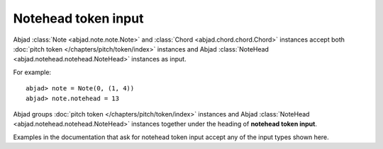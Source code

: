 Notehead token input
====================

Abjad :class:`Note <abjad.note.note.Note>` and :class:`Chord <abjad.chord.chord.Chord>` instances accept both :doc:`pitch token </chapters/pitch/token/index>` instances and Abjad :class:`NoteHead <abjad.notehead.notehead.NoteHead>` instances as input.

For example:

::

	abjad> note = Note(0, (1, 4))
	abjad> note.notehead = 13
	

.. image:: images/notehead_token1.png

Abjad groups :doc:`pitch token </chapters/pitch/token/index>` instances and Abjad :class:`NoteHead <abjad.notehead.notehead.NoteHead>` instances together under the heading of **notehead token input**.

Examples in the documentation that ask for notehead token input accept any of the input types shown here.

